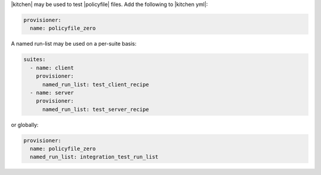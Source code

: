 .. The contents of this file may be included in multiple topics (using the includes directive).
.. The contents of this file should be modified in a way that preserves its ability to appear in multiple topics.


|kitchen| may be used to test |policyfile| files. Add the following to |kitchen yml|:

.. code-block:: yaml

   provisioner:
     name: policyfile_zero

A named run-list may be used on a per-suite basis:

.. code-block:: yaml

   suites:
     - name: client
       provisioner:
         named_run_list: test_client_recipe
     - name: server
       provisioner:
         named_run_list: test_server_recipe

or globally:

.. code-block:: yaml

   provisioner:
     name: policyfile_zero
     named_run_list: integration_test_run_list
